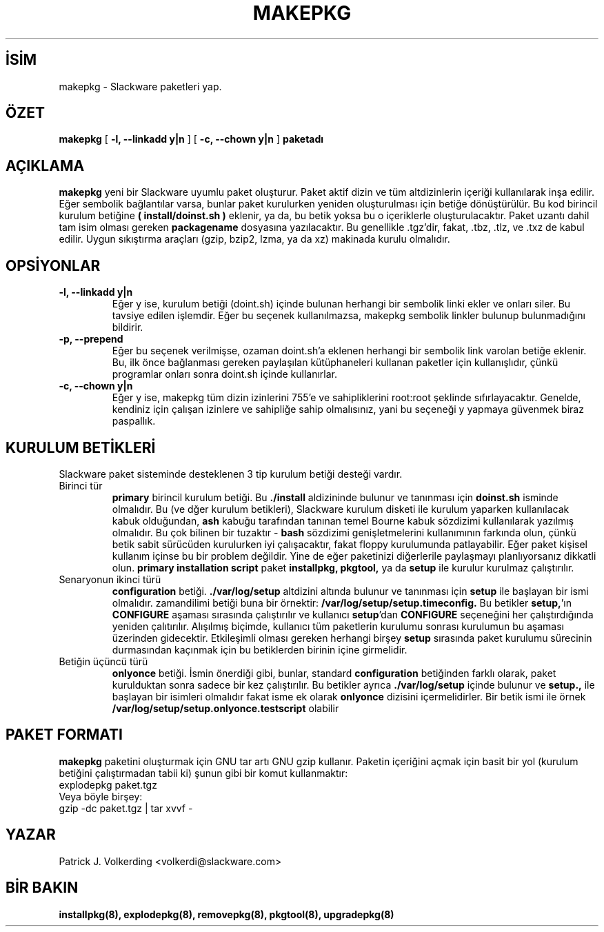 .\" empty
.ds g 
.\" -*- nroff -*-
.\" empty
.ds G 
.de  Tp
.ie \\n(.$=0:((0\\$1)*2u>(\\n(.lu-\\n(.iu)) .TP
.el .TP "\\$1"
..
.\" Like TP, but if specified indent is more than half
.\" the current line-length - indent, use the default indent.
.\"*******************************************************************
.\"
.\" This file was generated with po4a. Translate the source file.
.\"
.\"*******************************************************************
.TH MAKEPKG 8 "21 Mayıs 1994" "Slackware Versiyon 2.0.0" 
.SH İSİM
makepkg \- Slackware paketleri yap.
.SH ÖZET
\fBmakepkg\fP [ \fB\-l, \-\-linkadd y|n\fP ] [ \fB\-c, \-\-chown y|n\fP ] \fBpaketadı\fP
.SH AÇIKLAMA
\fBmakepkg\fP yeni bir Slackware uyumlu paket oluşturur. Paket aktif dizin ve
tüm altdizinlerin içeriği kullanılarak inşa edilir. Eğer sembolik
bağlantılar varsa, bunlar paket kurulurken yeniden oluşturulması için betiğe
dönüştürülür. Bu kod birincil kurulum betiğine \fB( install/doinst.sh )\fP
eklenir, ya da, bu betik yoksa bu o içeriklerle oluşturulacaktır. Paket
uzantı dahil tam isim olması gereken \fBpackagename\fP dosyasına
yazılacaktır. Bu genellikle .tgz'dir, fakat, .tbz, .tlz, ve .txz de kabul
edilir. Uygun sıkıştırma araçları (gzip, bzip2, lzma, ya da xz) makinada
kurulu olmalıdır.
.SH OPSİYONLAR
.TP 
\fB\-l, \-\-linkadd y|n\fP
Eğer y ise, kurulum betiği (doint.sh) içinde bulunan herhangi bir sembolik
linki ekler ve onları siler. Bu tavsiye edilen işlemdir. Eğer bu seçenek
kullanılmazsa, makepkg sembolik linkler bulunup bulunmadığını bildirir.
.TP 
\fB\-p, \-\-prepend\fP
Eğer bu seçenek verilmişse, ozaman doint.sh'a eklenen herhangi bir sembolik
link varolan betiğe eklenir. Bu, ilk önce bağlanması gereken paylaşılan
kütüphaneleri kullanan paketler için kullanışlıdır, çünkü programlar onları
sonra doint.sh içinde kullanırlar.
.TP 
\fB\-c, \-\-chown y|n\fP
Eğer y ise, makepkg tüm dizin izinlerini 755'e ve sahipliklerini root:root
şeklinde sıfırlayacaktır. Genelde, kendiniz için çalışan izinlere ve
sahipliğe sahip olmalısınız, yani bu seçeneği y yapmaya güvenmek biraz
paspallık.
.SH "KURULUM BETİKLERİ"
Slackware paket sisteminde desteklenen 3 tip kurulum betiği desteği vardır.
.TP 
Birinci tür
\fBprimary\fP birincil kurulum betiği. Bu \fB./install\fP aldizininde bulunur ve
tanınması için \fBdoinst.sh\fP isminde olmalıdır. Bu (ve dğer kurulum
betikleri), Slackware kurulum disketi ile kurulum yaparken kullanılacak
kabuk olduğundan, \fBash\fP kabuğu tarafından tanınan temel Bourne kabuk
sözdizimi kullanılarak yazılmış olmalıdır. Bu çok bilinen bir tuzaktır \-
\fBbash\fP sözdizimi genişletmelerini kullanımının farkında olun, çünkü betik
sabit sürücüden kurulurken iyi çalışacaktır, fakat floppy kurulumunda
patlayabilir. Eğer paket kişisel kullanım içinse bu bir problem
değildir. Yine de eğer paketinizi diğerlerile paylaşmayı planlıyorsanız
dikkatli olun. \fBprimary installation script\fP paket \fBinstallpkg, pkgtool,\fP
ya da \fBsetup\fP ile kurulur kurulmaz çalıştırılır.
.TP 
Senaryonun ikinci türü
\fBconfiguration\fP betiği. \fB./var/log/setup\fP altdizini altında bulunur ve
tanınması için \fBsetup\fP ile başlayan bir ismi olmalıdır. zamandilimi betiği
buna bir örnektir: \fB/var/log/setup/setup.timeconfig.\fP Bu betikler
\fBsetup,\fP'ın \fBCONFIGURE\fP aşaması sırasında çalıştırılır ve kullanıcı
\fBsetup\fP'dan \fBCONFIGURE\fP seçeneğini her çalıştırdığında yeniden
çalıtırılır. Alışılmış biçimde, kullanıcı tüm paketlerin kurulumu sonrası
kurulumun bu aşaması üzerinden gidecektir. Etkileşimli olması gereken
herhangi birşey \fBsetup\fP sırasında paket kurulumu sürecinin durmasından
kaçınmak için bu betiklerden birinin içine girmelidir.
.TP 
Betiğin üçüncü türü
\fBonlyonce\fP betiği. İsmin önerdiği gibi, bunlar, standard \fBconfiguration\fP
betiğinden farklı olarak,  paket kurulduktan sonra sadece bir kez
çalıştırılır. Bu betikler ayrıca \fB./var/log/setup\fP içinde bulunur ve
\fBsetup.,\fP ile başlayan bir isimleri olmalıdır fakat isme ek olarak
\fBonlyonce\fP dizisini içermelidirler. Bir betik ismi ile örnek
\fB/var/log/setup/setup.onlyonce.testscript\fP olabilir
.SH "PAKET FORMATI"
\fBmakepkg\fP paketini oluşturmak için GNU tar artı GNU gzip kullanır. Paketin
içeriğini açmak için basit bir yol (kurulum betiğini çalıştırmadan tabii ki)
şunun gibi bir komut kullanmaktır:
.TP 
explodepkg paket.tgz
.TP 
Veya böyle birşey:
.TP 
gzip \-dc paket.tgz | tar xvvf \-
.SH YAZAR
Patrick J. Volkerding <volkerdi@slackware.com>
.SH "BİR BAKIN"
\fBinstallpkg(8),\fP \fBexplodepkg(8),\fP \fBremovepkg(8),\fP \fBpkgtool(8),\fP
\fBupgradepkg(8)\fP
